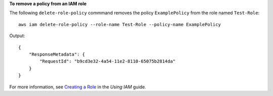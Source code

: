 **To remove a policy from an IAM role**

The following ``delete-role-policy`` commmand removes the policy ``ExamplePolicy`` from the role named ``Test-Role``::

  aws iam delete-role-policy --role-name Test-Role --policy-name ExamplePolicy

Output::

  {
      "ResponseMetadata": {
          "RequestId": "b9cd3e32-4a54-11e2-8110-65075b2814da"
      }
  }    
    
For more information, see `Creating a Role`_ in the *Using IAM* guide.

.. _Creating a Role: http://docs.aws.amazon.com/IAM/latest/UserGuide/creating-role.html

